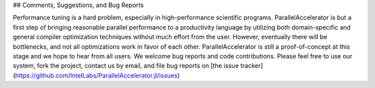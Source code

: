 ## Comments, Suggestions, and Bug Reports

Performance tuning is a hard problem, especially in 
high-performance scientific programs. ParallelAccelerator
is but a first step of bringing reasonable parallel performance to a
productivity language by utilizing both domain-specific and general compiler
optimization techniques without much effort from the user. However,
eventually there will be bottlenecks, and not all optimizations work in
favor of each other. ParallelAccelerator is still a proof-of-concept
at this stage and we hope to hear from all users. We welcome bug reports and code contributions. 
Please feel free to use our system, fork the project, contact us by email, and
file bug reports on [the issue tracker](https://github.com/IntelLabs/ParallelAccelerator.jl/issues)

